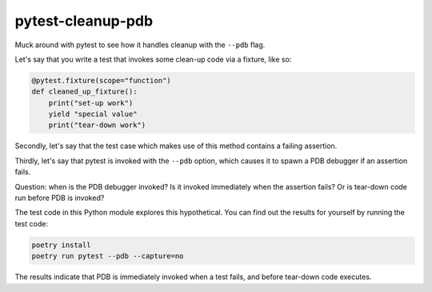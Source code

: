 pytest-cleanup-pdb
==================

Muck around with pytest to see how it handles cleanup with the ``--pdb`` flag.

Let's say that you write a test that invokes some clean-up code via a fixture,
like so:

.. code-block:: python

    @pytest.fixture(scope="function")
    def cleaned_up_fixture():
        print("set-up work")
        yield "special value"
        print("tear-down work")

Secondly, let's say that the test case which makes use of this method contains a
failing assertion.

Thirdly, let's say that pytest is invoked with the ``--pdb`` option, which
causes it to spawn a PDB debugger if an assertion fails.

Question: when is the PDB debugger invoked? Is it invoked immediately when the
assertion fails? Or is tear-down code run before PDB is invoked?

The test code in this Python module explores this hypothetical. You can find out
the results for yourself by running the test code:

.. code-block:: sh

    poetry install
    poetry run pytest --pdb --capture=no

The results indicate that PDB is immediately invoked when a test fails, and
before tear-down code executes.
